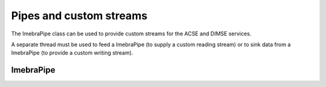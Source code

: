 Pipes and custom streams
========================

The ImebraPipe class can be used to provide custom streams for the ACSE and DIMSE services.

A separate thread must be used to feed a ImebraPipe (to supply a custom reading stream) or to 
sink data from a ImebraPipe (to provide a custom writing stream).


ImebraPipe
----------
.. doxygenclass:: ImebraPipe
   :members:


